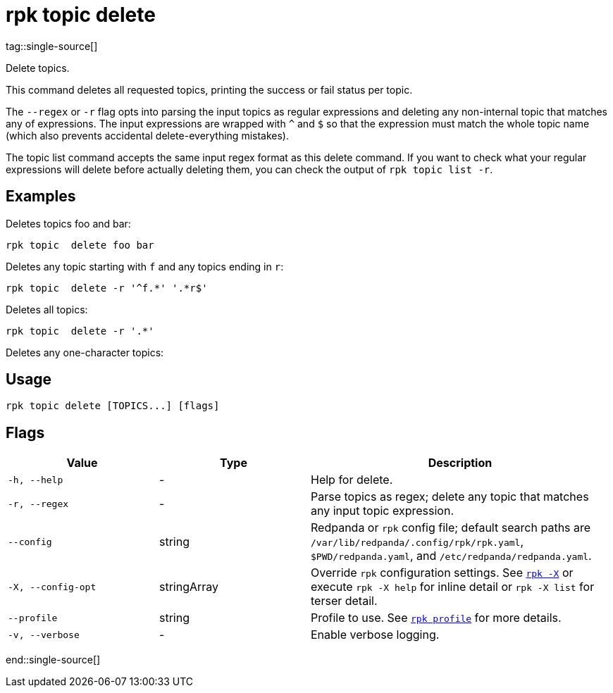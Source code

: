 = rpk topic delete
tag::single-source[]

Delete topics.

This command deletes all requested topics, printing the success or fail status
per topic.

The `--regex` or `-r` flag opts into parsing the input topics as regular expressions
and deleting any non-internal topic that matches any of expressions. The input
expressions are wrapped with `^` and `$` so that the expression must match the
whole topic name (which also prevents accidental delete-everything mistakes).

The topic list command accepts the same input regex format as this delete
command. If you want to check what your regular expressions will delete before
actually deleting them, you can check the output of `rpk topic list -r`.

== Examples

Deletes topics foo and bar:

[,bash]
----
rpk topic  delete foo bar
----

Deletes any topic starting with `f` and any topics ending in `r`:

[,bash]
----
rpk topic  delete -r '^f.*' '.*r$'
----

Deletes all topics:

[,bash]
----
rpk topic  delete -r '.*'
----

Deletes any one-character topics:

== Usage

[,bash]
----
rpk topic delete [TOPICS...] [flags]
----

== Flags

[cols="1m,1a,2a"]
|===
|*Value* |*Type* |*Description*

|-h, --help |- |Help for delete.

|-r, --regex |- |Parse topics as regex; delete any topic that matches
any input topic expression.

|--config |string |Redpanda or `rpk` config file; default search paths are `/var/lib/redpanda/.config/rpk/rpk.yaml`, `$PWD/redpanda.yaml`, and `/etc/redpanda/redpanda.yaml`.

|-X, --config-opt |stringArray |Override `rpk` configuration settings. See xref:reference:rpk/rpk-x-options.adoc[`rpk -X`] or execute `rpk -X help` for inline detail or `rpk -X list` for terser detail.

|--profile |string |Profile to use. See xref:reference:rpk/rpk-profile.adoc[`rpk profile`] for more details.

|-v, --verbose |- |Enable verbose logging.
|===

end::single-source[]